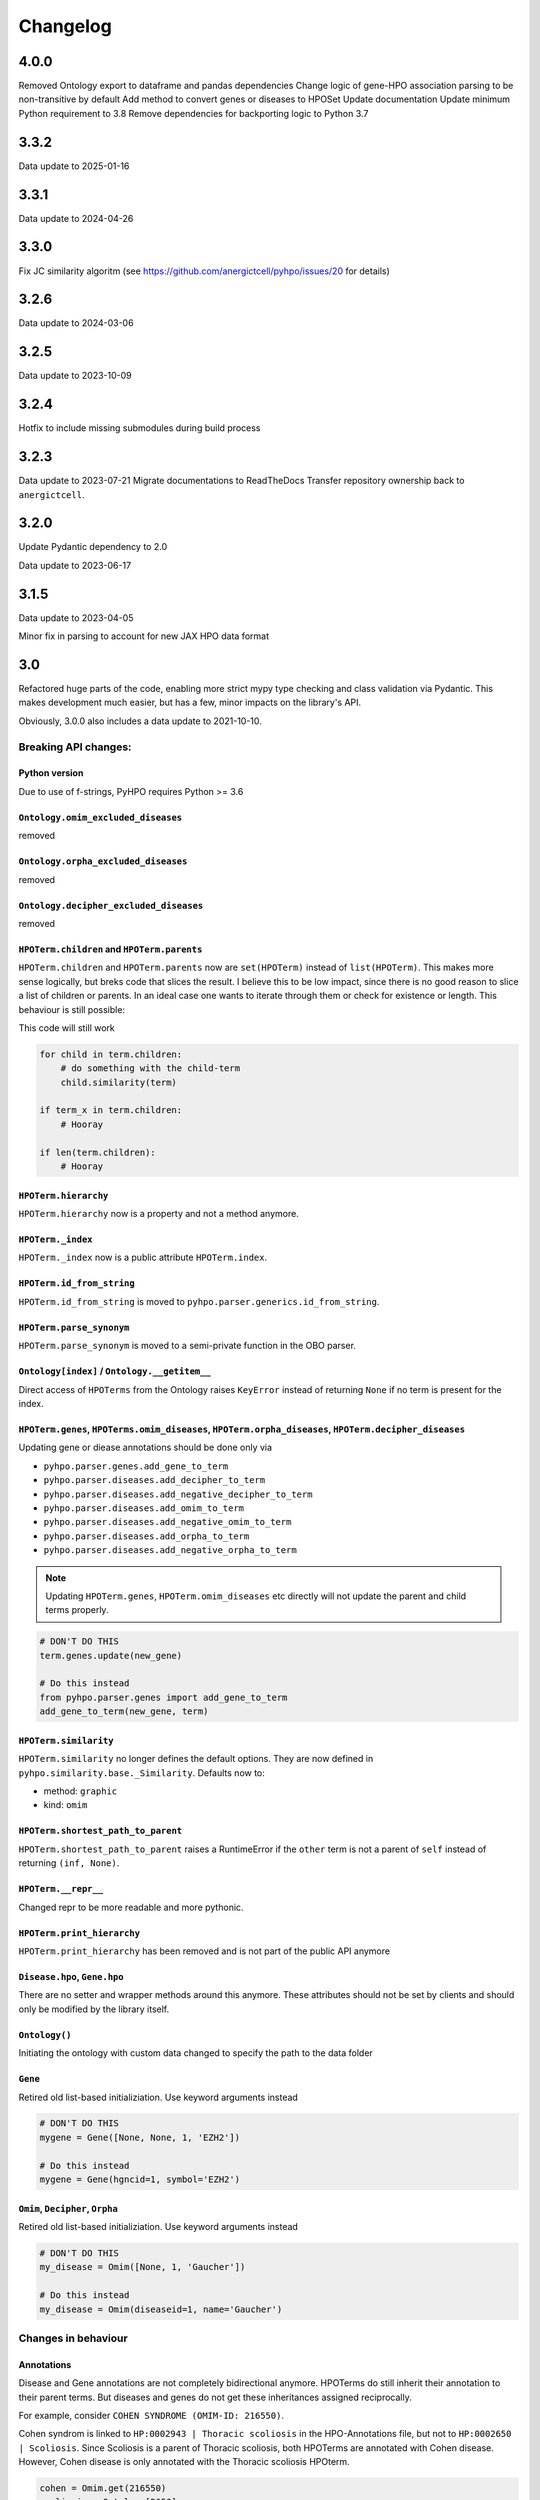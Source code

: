 Changelog
=========

4.0.0
-----
Removed Ontology export to dataframe and pandas dependencies
Change logic of gene-HPO association parsing to be non-transitive by default
Add method to convert genes or diseases to HPOSet
Update documentation
Update minimum Python requirement to 3.8
Remove dependencies for backporting logic to Python 3.7

3.3.2
-----
Data update to 2025-01-16

3.3.1
-----
Data update to 2024-04-26

3.3.0
-----
Fix JC similarity algoritm (see https://github.com/anergictcell/pyhpo/issues/20 for details)

3.2.6
-----
Data update to 2024-03-06

3.2.5
-----
Data update to 2023-10-09

3.2.4
-----
Hotfix to include missing submodules during build process

3.2.3
-----
Data update to 2023-07-21
Migrate documentations to ReadTheDocs
Transfer repository ownership back to ``anergictcell``.

3.2.0
-----
Update Pydantic dependency to 2.0

Data update to 2023-06-17

3.1.5
-----
Data update to 2023-04-05

Minor fix in parsing to account for new JAX HPO data format

3.0
---
Refactored huge parts of the code, enabling more strict mypy type checking
and class validation via Pydantic. This makes development much easier, but has
a few, minor impacts on the library's API.

Obviously, 3.0.0 also includes a data update to 2021-10-10.

Breaking API changes:
^^^^^^^^^^^^^^^^^^^^^

Python version
""""""""""""""
Due to use of f-strings, PyHPO requires Python >= 3.6


``Ontology.omim_excluded_diseases``
"""""""""""""""""""""""""""""""""""
removed


``Ontology.orpha_excluded_diseases``
"""""""""""""""""""""""""""""""""""
removed


``Ontology.decipher_excluded_diseases``
"""""""""""""""""""""""""""""""""""
removed


``HPOTerm.children`` and ``HPOTerm.parents``
""""""""""""""""""""""""""""""""""""""""""""
``HPOTerm.children`` and ``HPOTerm.parents`` now are ``set(HPOTerm)`` instead of ``list(HPOTerm)``. This makes more sense logically, but breks code that slices the result. I believe this to be low impact, since there is no good reason to slice a list of children or parents. In an ideal case one wants to iterate through them or check for existence or length. This behaviour is still possible:

This code will still work

.. code-block:: python

    for child in term.children:
        # do something with the child-term
        child.similarity(term)

    if term_x in term.children:
        # Hooray

    if len(term.children):
        # Hooray


``HPOTerm.hierarchy``
"""""""""""""""""""""
``HPOTerm.hierarchy`` now is a property and not a method anymore.


``HPOTerm._index``
"""""""""""""""""""""
``HPOTerm._index`` now is a public attribute ``HPOTerm.index``.


``HPOTerm.id_from_string``
""""""""""""""""""""""""""
``HPOTerm.id_from_string`` is moved to ``pyhpo.parser.generics.id_from_string``.


``HPOTerm.parse_synonym``
"""""""""""""""""""""""""
``HPOTerm.parse_synonym`` is moved to a semi-private function in the OBO parser.


``Ontology[index]`` / ``Ontology.__getitem__``
""""""""""""""""""""""""""""""""""""""""""""""
Direct access of ``HPOTerms`` from the Ontology raises ``KeyError`` instead
of returning ``None`` if no term is present for the index.


``HPOTerm.genes``, ``HPOTerms.omim_diseases``, ``HPOTerm.orpha_diseases``, ``HPOTerm.decipher_diseases``
""""""""""""""""""""""""""""""""""""""""""""""""""""""""""""""""""""""""""""""""""""""""""""""""""""""""
Updating gene or diease annotations should be done only via

* ``pyhpo.parser.genes.add_gene_to_term``
* ``pyhpo.parser.diseases.add_decipher_to_term``
* ``pyhpo.parser.diseases.add_negative_decipher_to_term``
* ``pyhpo.parser.diseases.add_omim_to_term``
* ``pyhpo.parser.diseases.add_negative_omim_to_term``
* ``pyhpo.parser.diseases.add_orpha_to_term``
* ``pyhpo.parser.diseases.add_negative_orpha_to_term``

.. note::

    Updating ``HPOTerm.genes``, ``HPOTerm.omim_diseases`` etc directly will not update the parent and child terms properly.

.. code-block:: python

    # DON'T DO THIS
    term.genes.update(new_gene)

    # Do this instead
    from pyhpo.parser.genes import add_gene_to_term
    add_gene_to_term(new_gene, term)


``HPOTerm.similarity``
"""""""""""""""""""""""""
``HPOTerm.similarity`` no longer defines the default options. They are now defined in
``pyhpo.similarity.base._Similarity``. Defaults now to:

* method: ``graphic``
* kind: ``omim``


``HPOTerm.shortest_path_to_parent``
"""""""""""""""""""""""""""""""""""
``HPOTerm.shortest_path_to_parent`` raises a RuntimeError if the ``other``
term is not a parent of ``self`` instead of returning ``(inf, None)``.


``HPOTerm.__repr__``
""""""""""""""""""""
Changed repr to be more readable and more pythonic.


``HPOTerm.print_hierarchy``
"""""""""""""""""""""""""""
``HPOTerm.print_hierarchy`` has been removed and is not part of the public
API anymore


``Disease.hpo``, ``Gene.hpo``
"""""""""""""""
There are no setter and wrapper methods around this anymore. These attributes
should not be set by clients and should only be modified by the library itself.


``Ontology()``
""""""""""""""
Initiating the ontology with custom data changed to specify the path to
the data folder


``Gene``
""""""""
Retired old list-based initializiation. Use keyword arguments instead

.. code-block:: python

    # DON'T DO THIS
    mygene = Gene([None, None, 1, 'EZH2'])

    # Do this instead
    mygene = Gene(hgncid=1, symbol='EZH2')


``Omim``, ``Decipher``, ``Orpha``
"""""""""""""""""""""""""""""""""
Retired old list-based initializiation. Use keyword arguments instead

.. code-block:: python

    # DON'T DO THIS
    my_disease = Omim([None, 1, 'Gaucher'])

    # Do this instead
    my_disease = Omim(diseaseid=1, name='Gaucher')


Changes in behaviour
^^^^^^^^^^^^^^^^^^^^

Annotations
"""""""""""
Disease and Gene annotations are not completely bidirectional anymore.
HPOTerms do still inherit their annotation to their parent terms. But diseases and genes do not get these inheritances assigned reciprocally. 

For example, consider ``COHEN SYNDROME (OMIM-ID: 216550)``. 

Cohen syndrom is linked to ``HP:0002943 | Thoracic scoliosis`` in the HPO-Annotations file, but not to ``HP:0002650 | Scoliosis``. Since Scoliosis is a parent of Thoracic scoliosis, both HPOTerms are annotated with Cohen disease. However, Cohen disease is only annotated with the Thoracic scoliosis HPOterm.

.. code-block:: python

    cohen = Omim.get(216550)
    scoliosis = Ontology[2650]
    thoracic_scoliosis = Ontology[2943]

    thoracic_scoliosis.child_of(scoliosis)
    # >> True

    cohen in scoliosis.omim_diseases
    # >> True

    cohen in thoracic_scoliosis.omim_diseases
    # >> True

    thoracic_scoliosis.index in cohen.hpo
    # >> True

    scoliosis.index in cohen.hpo
    # >> False


Term search in Ontology
"""""""""""""""""""""""
Searching via ``Ontology.search`` or ``Ontology.synonym_search`` is now case insensitive.


2.7
---
- Added type annotation to all methods
- ``Ontology.get_hpo_object`` now behaves as documented and raises an error if the term is not found instead of silently returning None
- 2.7.3 Fixes a bug in ``EnrichmentModel.enrichment`` method.

2.6
---
- Refactored Gene and Disease annotations
- Added proper hashing methods to ``HPOTerm``, ``Disease`` and ``Gene``
- Bugfix for similarity score when one set does not contain any HPOTerm
- 2.6.1: Re-add (Gene/Omim).get method for single gene/disease fetching. Needed in pyhpoapi

2.5
---
- Added combination methods for HPOset similarities
- Added Matrix module for row/column based operations
- Data update to ``hp/releases/2020-10-12``
    - HPO: 15530 ==> 15656
    - Genes: 4366 ==> 4484
    - OMIM: 7801 ==> 7860
    - Negative OMIM: 652 ==> 660
    - ORPHANET: 3956 ==> 3989
    - Negative ORPHANET: 255 ==> 259
    - DECIPHER: 47 ==> 47
    - Negative DECIPHER: 0 ==> 0

2.4
---
- Data update to ``hp/releases/2020-08-11``
    - HPO: 15332 ==> 15530
    - Genes: 4317 ==> 4366
    - OMIM: 7675 ==> 7801
    - Negative OMIM: 638 ==> 652
    - ORPHANET: 3889 ==> 3956
    - Negative ORPHANET: 240 ==> 255
    - DECIPHER: 47 ==> 47
    - Negative DECIPHER: 0 ==> 0

2.3
---
- Added GraphIC similarity measure

2.2
---
- Added Orphanet diseases to Annotation
- Added Decipher diseases to Annotation

2.1
---
- Reworked BasicHPOSet
- Added omim_diseases to HPOSet
- Added distance method to similarity measurement
- Added equal measurement to HPOSet similarity

2.0
---
- Refactored Ontology to act as a singleton
  - Able to remove some weird dependencies when creating HPOSets
  - Refactored some unit tests to only temporarily mock methods
- Performance improvements through using more cached objects
- Making HPOSet an actual set
- Adding BasicHPOSet
- Handling obsolete terms

1.4
---
- Added serialization to HPO Term and HPO Set
- Option to remove modifier from HPO Set
- Changed Omim and Gene to be Singletons

1.3
---
- Data update
    - HPO: 14961 ==> 15332
    - Genes: 4312 ==> 4317
    - OMIM: 7623 ==> 7675
    - Negative OMIM: 634 ==> 638

1.2
---
- Data update
    - HPO: 14832 ==> 14961
    - Genes: 4293 ==> 4312
    - OMIM: 7758 ==> 7623
    - Negative OMIM: 631 ==> 634
- Switched to new annotation files from HPO Team (``phenotype.hpoa``)

1.1.2
-----
- Only data update

1.1.1
-----
- No code changes
- Removed daemon and client scripts since they are not yet part of the package and aren't working.
- Restructured some metadata for packaging and documentation

1.1
---
- Adding annotation automatically to the Ontology by default.
   - This should not break backwards compatibility, since all annotation data is stored in the repo itself and thus always present

1.0.1
-----
- Include data (HPO-Ontology and Annotation) directly in the repo
- Data updates:
   - HPO: hp/releases/2019-09-06
      - Added HPO terms: 14647 ==> 14831
   - Genes: Added genes 4073 ==> 4231
   - OMIM: Added diseases 7665 ==> 7677
   - OMIM excluded: Added excluded diseases 614 ==> 623

1.0
---
- First stable release